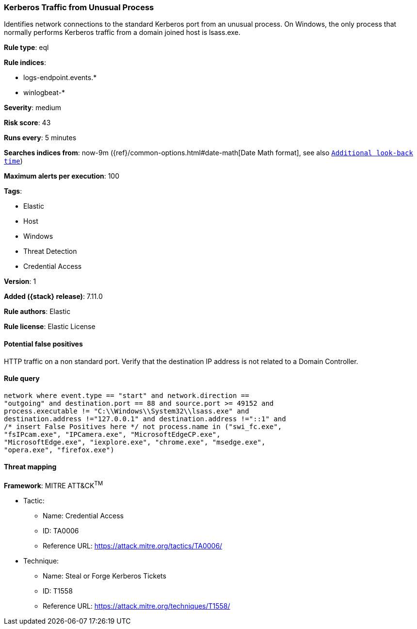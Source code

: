 [[kerberos-traffic-from-unusual-process]]
=== Kerberos Traffic from Unusual Process

Identifies network connections to the standard Kerberos port from an unusual process. On Windows, the only process that normally performs Kerberos traffic from a domain joined host is lsass.exe.

*Rule type*: eql

*Rule indices*:

* logs-endpoint.events.*
* winlogbeat-*

*Severity*: medium

*Risk score*: 43

*Runs every*: 5 minutes

*Searches indices from*: now-9m ({ref}/common-options.html#date-math[Date Math format], see also <<rule-schedule, `Additional look-back time`>>)

*Maximum alerts per execution*: 100

*Tags*:

* Elastic
* Host
* Windows
* Threat Detection
* Credential Access

*Version*: 1

*Added ({stack} release)*: 7.11.0

*Rule authors*: Elastic

*Rule license*: Elastic License

==== Potential false positives

HTTP traffic on a non standard port. Verify that the destination IP address is not related to a Domain Controller.

==== Rule query


[source,js]
----------------------------------
network where event.type == "start" and network.direction ==
"outgoing" and destination.port == 88 and source.port >= 49152 and
process.executable != "C:\\Windows\\System32\\lsass.exe" and
destination.address !="127.0.0.1" and destination.address !="::1" and
/* insert False Positives here */ not process.name in ("swi_fc.exe",
"fsIPcam.exe", "IPCamera.exe", "MicrosoftEdgeCP.exe",
"MicrosoftEdge.exe", "iexplore.exe", "chrome.exe", "msedge.exe",
"opera.exe", "firefox.exe")
----------------------------------

==== Threat mapping

*Framework*: MITRE ATT&CK^TM^

* Tactic:
** Name: Credential Access
** ID: TA0006
** Reference URL: https://attack.mitre.org/tactics/TA0006/
* Technique:
** Name: Steal or Forge Kerberos Tickets
** ID: T1558
** Reference URL: https://attack.mitre.org/techniques/T1558/
